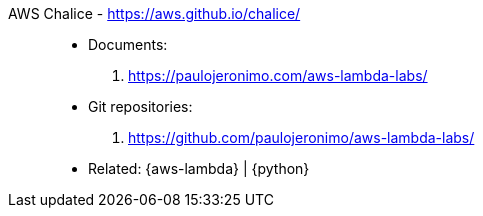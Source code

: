 [#aws-chalice]#AWS Chalice# - https://aws.github.io/chalice/::
* Documents:
. https://paulojeronimo.com/aws-lambda-labs/
* Git repositories:
. https://github.com/paulojeronimo/aws-lambda-labs/
* Related: {aws-lambda} | {python}
